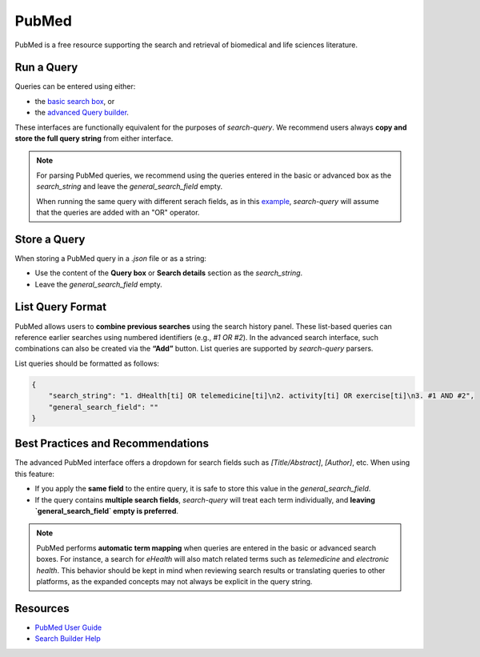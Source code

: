 
.. _pubmed:

PubMed
======

PubMed is a free resource supporting the search and retrieval of biomedical and life sciences literature.

Run a Query
-----------

Queries can be entered using either:

- the `basic search box <https://pubmed.ncbi.nlm.nih.gov/>`_, or
- the `advanced Query builder <https://pubmed.ncbi.nlm.nih.gov/advanced/>`_.

These interfaces are functionally equivalent for the purposes of `search-query`. We recommend users always **copy and store the full query string** from either interface.

.. note::

   For parsing PubMed queries, we recommend using the queries entered in the basic or advanced box as the *search_string* and leave the *general_search_field* empty.

   When running the same query with different serach fields, as in this `example <https://www.cabidigitallibrary.org/doi/10.1079/SEARCHRXIV.2023.00236>`_, *search-query* will assume that the queries are added with an "OR" operator.

Store a Query
-------------

When storing a PubMed query in a `.json` file or as a string:

- Use the content of the **Query box** or **Search details** section as the `search_string`.
- Leave the `general_search_field` empty.

List Query Format
--------------------

PubMed allows users to **combine previous searches** using the search history panel. These list-based queries can reference earlier searches using numbered identifiers (e.g., `#1 OR #2`). In the advanced search interface, such combinations can also be created via the **“Add”** button. List queries are supported by `search-query` parsers.

List queries should be formatted as follows:

.. code-block:: json

   {
       "search_string": "1. dHealth[ti] OR telemedicine[ti]\n2. activity[ti] OR exercise[ti]\n3. #1 AND #2",
       "general_search_field": ""
   }

Best Practices and Recommendations
----------------------------------

The advanced PubMed interface offers a dropdown for search fields such as `[Title/Abstract]`, `[Author]`, etc. When using this feature:

- If you apply the **same field** to the entire query, it is safe to store this value in the `general_search_field`.
- If the query contains **multiple search fields**, `search-query` will treat each term individually, and **leaving `general_search_field` empty is preferred**.

.. note::

   PubMed performs **automatic term mapping** when queries are entered in the basic or advanced search boxes. For instance, a search for *eHealth* will also match related terms such as *telemedicine* and *electronic health*. This behavior should be kept in mind when reviewing search results or translating queries to other platforms, as the expanded concepts may not always be explicit in the query string.

Resources
---------

- `PubMed User Guide <https://pubmed.ncbi.nlm.nih.gov/help/>`_
- `Search Builder Help <https://pubmed.ncbi.nlm.nih.gov/advanced/>`_
